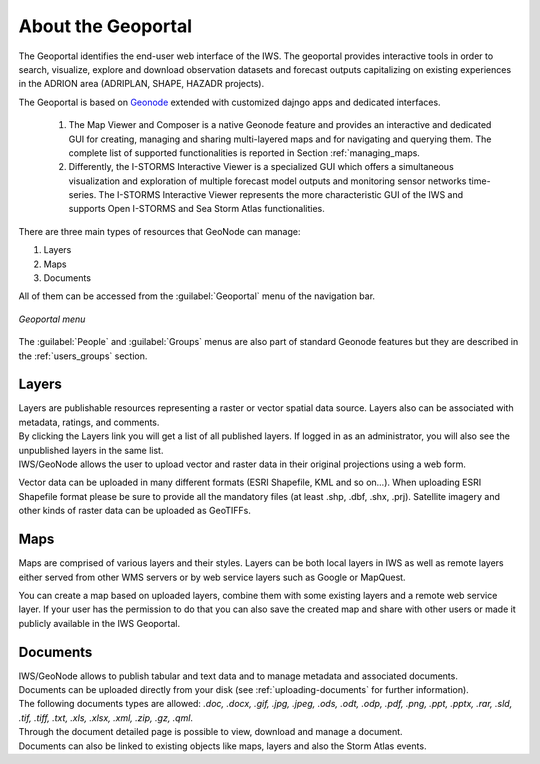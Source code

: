 .. _about_geoportal:

About the Geoportal
===================

The Geoportal identifies the end-user web interface of the IWS. The geoportal
provides interactive tools in order to search, visualize, explore and download
observation datasets and forecast outputs capitalizing on existing experiences in
the ADRION area (ADRIPLAN, SHAPE, HAZADR projects).

The Geoportal is based on `Geonode <http://geonode.org/>`_ extended with customized dajngo apps and dedicated interfaces.

 1. The Map Viewer and Composer is a native Geonode feature and provides an interactive and dedicated GUI for creating, managing and sharing multi-layered maps and for navigating and querying them. The complete list of supported functionalities is reported in Section :ref:`managing_maps.
 2. Differently, the I-STORMS Interactive Viewer is a specialized GUI which offers a simultaneous visualization and exploration of multiple forecast model outputs and monitoring sensor networks time-series. The I-STORMS Interactive Viewer represents the more characteristic GUI of the IWS and supports Open I-STORMS and Sea Storm Atlas functionalities.

| There are three main types of resources that GeoNode can manage:

#. Layers
#. Maps
#. Documents

All of them  can be accessed from the :guilabel:`Geoportal` menu of the navigation bar.

.. figure:: img/geoportal_menu.png
     :align: center

     *Geoportal menu*

The :guilabel:`People` and :guilabel:`Groups` menus are also part of standard Geonode features but they are described in the :ref:`users_groups` section.


Layers
------

| Layers are publishable resources representing a raster or vector spatial data source. Layers also can be associated with metadata, ratings, and comments.

| By clicking the Layers link you will get a list of all published layers. If logged in as an administrator, you will also see the unpublished layers in the same list.
| IWS/GeoNode allows the user to upload vector and raster data in their original projections using a web form.

Vector data can be uploaded in many different formats (ESRI Shapefile, KML and so on...). When uploading ESRI Shapefile format please be sure to provide all the mandatory files (at least .shp, .dbf, .shx, .prj). Satellite imagery and other kinds of raster data can be uploaded as GeoTIFFs.

Maps
----

| Maps are comprised of various layers and their styles. Layers can be both local layers in IWS as well as remote layers either served from other WMS servers or by web service layers such as Google or MapQuest.

You can create a map based on uploaded layers, combine them with some existing layers and a remote web service layer.
If your user has the permission to do that you can also save the created map and share with other users or made it publicly available in the IWS Geoportal.

Documents
---------

| IWS/GeoNode allows to publish tabular and text data and to manage metadata and associated documents.
| Documents can be uploaded directly from your disk (see :ref:`uploading-documents` for further information).
| The following documents types are allowed: `.doc, .docx, .gif, .jpg, .jpeg, .ods, .odt, .odp, .pdf, .png, .ppt, .pptx, .rar, .sld, .tif, .tiff, .txt, .xls, .xlsx, .xml, .zip, .gz, .qml`.
| Through the document detailed page is possible to view, download and manage a document.
| Documents can also be linked to existing objects like maps, layers and also the Storm Atlas events.



